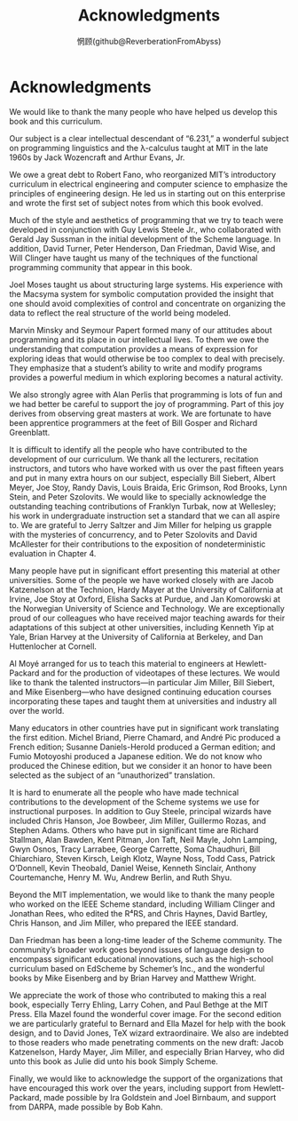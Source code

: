 #+title: Acknowledgments
#+author: 惘顾(github@ReverberationFromAbyss)

* Acknowledgments

We would like to thank the many people who have helped us develop this book and this curriculum.

Our subject is a clear intellectual descendant of “6.231,” a wonderful subject on programming linguistics and the λ-calculus taught at MIT in the late 1960s by Jack Wozencraft and Arthur Evans, Jr.

We owe a great debt to Robert Fano, who reorganized MIT’s introductory curriculum in electrical engineering and computer science to emphasize the principles of engineering design. He led us in starting out on this enterprise and wrote the first set of subject notes from which this book evolved.

Much of the style and aesthetics of programming that we try to teach were developed in conjunction with Guy Lewis Steele Jr., who collaborated with Gerald Jay Sussman in the initial development of the Scheme language. In addition, David Turner, Peter Henderson, Dan Friedman, David Wise, and Will Clinger have taught us many of the techniques of the functional programming community that appear in this book.

Joel Moses taught us about structuring large systems. His experience with the Macsyma system for symbolic computation provided the insight that one should avoid complexities of control and concentrate on organizing the data to reflect the real structure of the world being modeled.

Marvin Minsky and Seymour Papert formed many of our attitudes about programming and its place in our intellectual lives. To them we owe the understanding that computation provides a means of expression for exploring ideas that would otherwise be too complex to deal with precisely. They emphasize that a student’s ability to write and modify programs provides a powerful medium in which exploring becomes a natural activity.

We also strongly agree with Alan Perlis that programming is lots of fun and we had better be careful to support the joy of programming. Part of this joy derives from observing great masters at work. We are fortunate to have been apprentice programmers at the feet of Bill Gosper and Richard Greenblatt.

It is difficult to identify all the people who have contributed to the development of our curriculum. We thank all the lecturers, recitation instructors, and tutors who have worked with us over the past fifteen years and put in many extra hours on our subject, especially Bill Siebert, Albert Meyer, Joe Stoy, Randy Davis, Louis Braida, Eric Grimson, Rod Brooks, Lynn Stein, and Peter Szolovits. We would like to specially acknowledge the outstanding teaching contributions of Franklyn Turbak, now at Wellesley; his work in undergraduate instruction set a standard that we can all aspire to. We are grateful to Jerry Saltzer and Jim Miller for helping us grapple with the mysteries of concurrency, and to Peter Szolovits and David McAllester for their contributions to the exposition of nondeterministic evaluation in Chapter 4.

Many people have put in significant effort presenting this material at other universities. Some of the people we have worked closely with are Jacob Katzenelson at the Technion, Hardy Mayer at the University of California at Irvine, Joe Stoy at Oxford, Elisha Sacks at Purdue, and Jan Komorowski at the Norwegian University of Science and Technology. We are exceptionally proud of our colleagues who have received major teaching awards for their adaptations of this subject at other universities, including Kenneth Yip at Yale, Brian Harvey at the University of California at Berkeley, and Dan Huttenlocher at Cornell.

Al Moyé arranged for us to teach this material to engineers at Hewlett-Packard and for the production of videotapes of these lectures. We would like to thank the talented instructors—in particular Jim Miller, Bill Siebert, and Mike Eisenberg—who have designed continuing education courses incorporating these tapes and taught them at universities and industry all over the world.

Many educators in other countries have put in significant work translating the first edition. Michel Briand, Pierre Chamard, and André Pic produced a French edition; Susanne Daniels-Herold produced a German edition; and Fumio Motoyoshi produced a Japanese edition. We do not know who produced the Chinese edition, but we consider it an honor to have been selected as the subject of an “unauthorized” translation.

It is hard to enumerate all the people who have made technical contributions to the development of the Scheme systems we use for instructional purposes. In addition to Guy Steele, principal wizards have included Chris Hanson, Joe Bowbeer, Jim Miller, Guillermo Rozas, and Stephen Adams. Others who have put in significant time are Richard Stallman, Alan Bawden, Kent Pitman, Jon Taft, Neil Mayle, John Lamping, Gwyn Osnos, Tracy Larrabee, George Carrette, Soma Chaudhuri, Bill Chiarchiaro, Steven Kirsch, Leigh Klotz, Wayne Noss, Todd Cass, Patrick O’Donnell, Kevin Theobald, Daniel Weise, Kenneth Sinclair, Anthony Courtemanche, Henry M. Wu, Andrew Berlin, and Ruth Shyu.

Beyond the MIT implementation, we would like to thank the many people who worked on the IEEE Scheme standard, including William Clinger and Jonathan Rees, who edited the R⁴RS, and Chris Haynes, David Bartley, Chris Hanson, and Jim Miller, who prepared the IEEE standard.

Dan Friedman has been a long-time leader of the Scheme community. The community’s broader work goes beyond issues of language design to encompass significant educational innovations, such as the high-school curriculum based on EdScheme by Schemer’s Inc., and the wonderful books by Mike Eisenberg and by Brian Harvey and Matthew Wright.

We appreciate the work of those who contributed to making this a real book, especially Terry Ehling, Larry Cohen, and Paul Bethge at the MIT Press. Ella Mazel found the wonderful cover image. For the second edition we are particularly grateful to Bernard and Ella Mazel for help with the book design, and to David Jones, TeX wizard extraordinaire. We also are indebted to those readers who made penetrating comments on the new draft: Jacob Katzenelson, Hardy Mayer, Jim Miller, and especially Brian Harvey, who did unto this book as Julie did unto his book Simply Scheme.

Finally, we would like to acknowledge the support of the organizations that have encouraged this work over the years, including support from Hewlett-Packard, made possible by Ira Goldstein and Joel Birnbaum, and support from DARPA, made possible by Bob Kahn.
